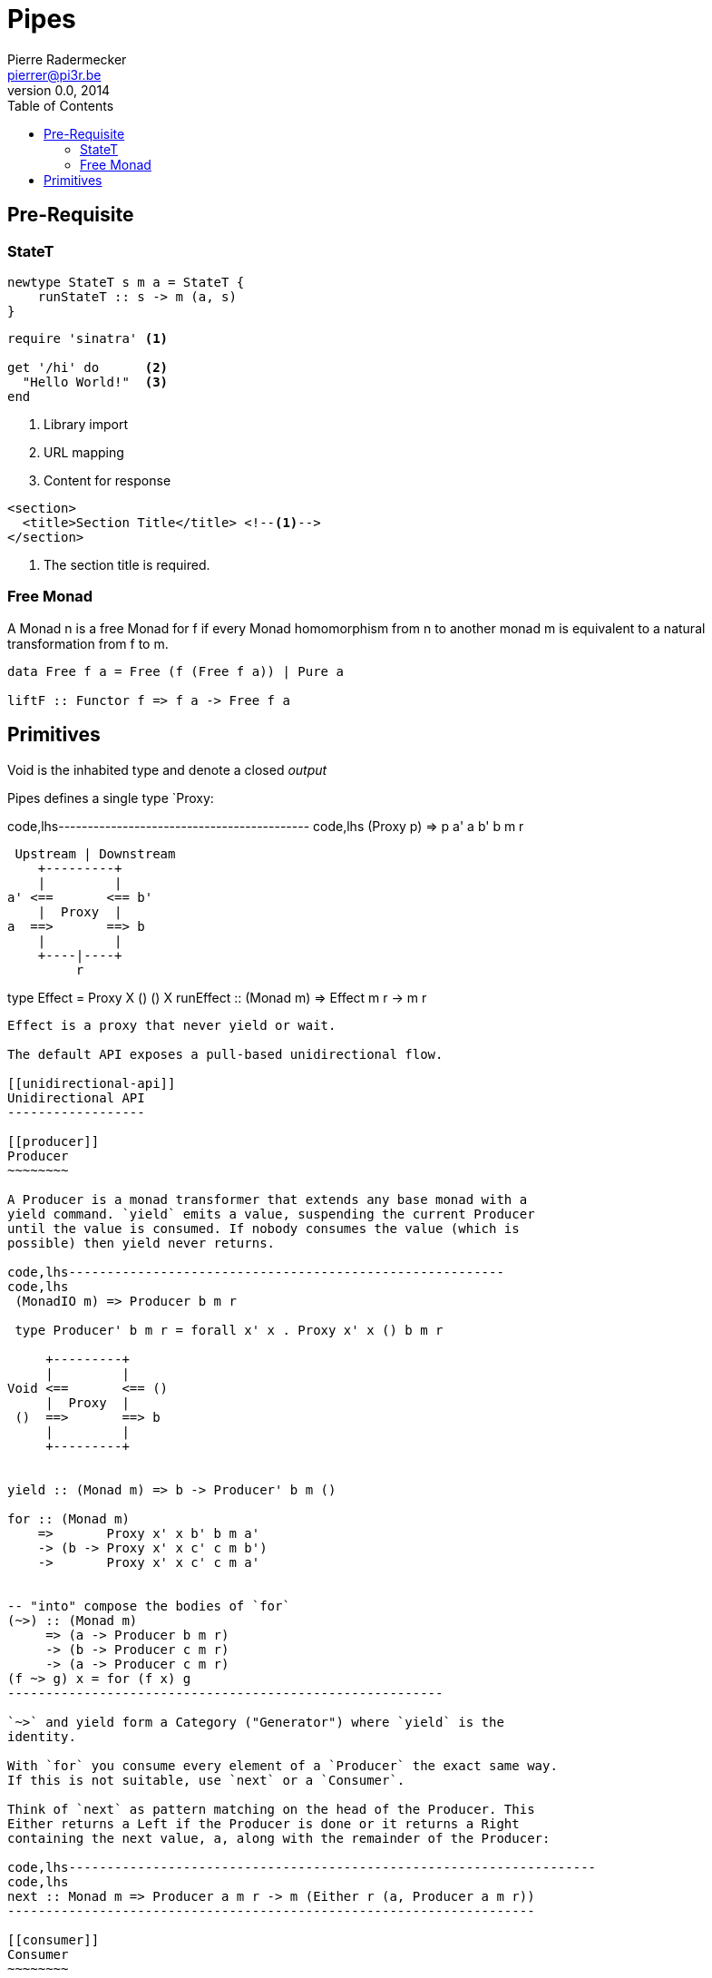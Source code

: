 = Pipes
Pierre Radermecker <pierrer@pi3r.be>
v0.0, 2014
:toc:

== Pre-Requisite

=== StateT

[source,haskell,numbered]
----
newtype StateT s m a = StateT {
    runStateT :: s -> m (a, s)
}
----

[source,ruby]
----
require 'sinatra' <1>

get '/hi' do      <2>
  "Hello World!"  <3>
end
----
<1> Library import
<2> URL mapping
<3> Content for response


[source,xml]
----
<section>
  <title>Section Title</title> <!--1-->
</section>
----
<1> The section title is required.

[[free-monad]]
Free Monad
~~~~~~~~~~

A Monad n is a free Monad for f if every Monad homomorphism from n to
another monad m is equivalent to a natural transformation from f to m.

--------------------------------------------
data Free f a = Free (f (Free f a)) | Pure a

liftF :: Functor f => f a -> Free f a
--------------------------------------------

[[primitives]]
Primitives
----------

Void is the inhabited type and denote a closed _output_

Pipes defines a single type `Proxy:

code,lhs------------------------------------------- code,lhs
 (Proxy p) => p a' a b' b m r

  Upstream | Downstream
     +---------+
     |         |
 a' <==       <== b'
     |  Proxy  |
 a  ==>       ==> b
     |         |
     +----|----+
          r

type Effect = Proxy X () () X
runEffect :: (Monad m) => Effect m r -> m r
-------------------------------------------

Effect is a proxy that never yield or wait.

The default API exposes a pull-based unidirectional flow.

[[unidirectional-api]]
Unidirectional API
------------------

[[producer]]
Producer
~~~~~~~~

A Producer is a monad transformer that extends any base monad with a
yield command. `yield` emits a value, suspending the current Producer
until the value is consumed. If nobody consumes the value (which is
possible) then yield never returns.

code,lhs---------------------------------------------------------
code,lhs
 (MonadIO m) => Producer b m r

 type Producer' b m r = forall x' x . Proxy x' x () b m r

     +---------+
     |         |
Void <==       <== ()
     |  Proxy  |
 ()  ==>       ==> b
     |         |
     +---------+


yield :: (Monad m) => b -> Producer' b m ()

for :: (Monad m)
    =>       Proxy x' x b' b m a'
    -> (b -> Proxy x' x c' c m b')
    ->       Proxy x' x c' c m a'


-- "into" compose the bodies of `for`
(~>) :: (Monad m)
     => (a -> Producer b m r)
     -> (b -> Producer c m r)
     -> (a -> Producer c m r)
(f ~> g) x = for (f x) g
---------------------------------------------------------

`~>` and yield form a Category ("Generator") where `yield` is the
identity.

With `for` you consume every element of a `Producer` the exact same way.
If this is not suitable, use `next` or a `Consumer`.

Think of `next` as pattern matching on the head of the Producer. This
Either returns a Left if the Producer is done or it returns a Right
containing the next value, a, along with the remainder of the Producer:

code,lhs---------------------------------------------------------------------
code,lhs
next :: Monad m => Producer a m r -> m (Either r (a, Producer a m r))
---------------------------------------------------------------------

[[consumer]]
Consumer
~~~~~~~~

A consumer represents an effectful sink of values. `await` blocks
waiting for a new value. If nobody provides it (which is possible) then
await never returns.

```\{.lhs} (MonadIO m) => Consumer a m r

------------
 +---------+
 |         |
------------

() <== <== () | Proxy | a ==> ==> Void | | +---------+

await :: Monad m => Consumer' a m a

-- repeatedly feeds `await` in the consumer with the action -- allows
consumer composition -- +- Feed +- Consumer to +- Returns new -- |
action | feed | Effect -- v v v -- ---------- -------------- ----------
(>~) :: Monad m => Effect m b -> Consumer b m c -> Effect m c (>~) ::
Monad m => Consumer a m b -> Consumer b m c -> Consumer a m c (>~) ::
Monad m => Producer y m b -> Pipe b y m c -> Producer y m c (>~) ::
Monad m => Pipe a y m b -> Pipe b y m c -> Pipe a y m c

e.g: runEffect $ lift getLine >~ stdoutLn

(>~) and `await` form a Category where `await` is the identity.

[[pipe]]
Pipe
~~~~

code,lhs----------------------------------------------------------------------
code,lhs

(>->) :: Monad m => Producer a m r -> Consumer a m r -> Effect m r
(>->) :: Monad m => Producer a m r -> Pipe   a b m r -> Producer b m r
(>->) :: Monad m => Pipe   a b m r -> Consumer b m r -> Consumer a m r
(>->) :: Monad m => Pipe   a b m r -> Pipe   b c m r -> Pipe   a c m r

(MonadIO m) => Pipe a b r

     +---------+
     |         |
 () <==       <== ()
     |  Proxy  |
 a  ==>       ==> b
     |         |
     +---------+

cat :: (Monad m) => Pipe a a m r
cat = forever $ do
    x <- await
    yield x
----------------------------------------------------------------------

[[bidirectional-api]]
Bidirectional API
-----------------

------------------------
-- The response category
yield = respond
for = (//>)
(~>) = (/>/)

-- The reply category
await = request ()
------------------------

[[pipes-handle]]
Pipes-Handle
------------

Pipes-handle models the input/output stream analogy. An output stream
accepts bytes (you write into it) whereas you read from an inputstream.
The proxy that can "read from" in the pipes ecosystem is the consumer.
By analogy, an output stream accepts output bytes and sends them to some
sink. So you write into an output stream.

[[pipes-parse]]
Pipes-Parse
-----------

[[parser]]
Parser
~~~~~~

Parser is like Consumers but with the ability to keep the leftover:

---------------------------------------------------------------------
type Parser a m r = forall x . StateT (Producer a m x) m r

draw :: (Monad m) => Parser a m (Maybe a)

runStateT  :: Parser a m r -> Producer a m x -> m (r, Producer a m x)
evalStateT :: Parser a m r -> Producer a m x -> m  r
execStateT :: Parser a m r -> Producer a m x -> m (   Producer a m x)
---------------------------------------------------------------------

[[lenses]]
Lenses
~~~~~~

Lenses served as transformation in both directions.

splitAt :: Monad m => Int -> Lens' (Producer a m x) (Producer a m
(Producer a m x))

zoom :: Lens' (Producer a m x) (Producer b m y) -> Parser b m r ->
Parser a m r

Iso': don't provide them if there is error messages involved in encoding
and decoding. Stick to Lens'

[[pipes-group]]
Pipes-Group
-----------

FreeT nests each subsequent Producer within the return value of the
previous Producer so that you cannot access the next Producer until you
completely drain the current Producer.

split / transform / join paradigm:

-------------------------------------------------------------------------
-- A "splitter" such as `groupBy`, `chunksOf` or `splitOn`
Producer a m ()           -> FreeT (Producer a m) m ()  ~   [a]  -> [[a]]

-- A "transformation" such as `takeFree`
FreeT (Producer a m) m () -> FreeT (Producer a m) m ()  ~  [[a]] -> [[a]]

-- A "joiner" such as `concat` or `intercalate`
FreeT (Producer a m) m () -> Producer a m ()            ~  [[a]] ->  [a]
-------------------------------------------------------------------------

[[lift]]
Lift
----

code,lhs----------------------------------------------------------------------------------------------------------------------------------------------------------
code,lhs
-- Run `StateT` in the base monad of the Proxy passed as a second argument
-- The first arg is the state (usually of type p0roxy) of this `StateT`
runStateP :: (Monad m) =>
    s -> Proxy a' a b' b (S.StateT s m) r -> Proxy a' a b' b m (r, s)

By example:

-- !! this return a Producer a m (Maybe r, Producer a m r) !!
-- This makes sense you are actually running the StateT monad from Producer a (StateT (Producer a m r) m r) r
-- r is either Just which means the original Producer is empty or Nothing which mean you should go on drawing from the original Producer
-- The top producer accumulates your split, then you have a pair of a Maybe r and your original Producer

runStateP p $ do -- p will be used to feed the underlying proxy
    -- entering a monad of the form: (Proxy (<- StateT monad <- Proxy))
    -- All computation happens inside the underlying monad that is initially fed up by the param p
    x <- lift draw -- lift the next value of the underlying proxy
    case x of -- Left if the underlying proxy is empty or Right with the drawn element
        Left  r -> return (Just r)
        Right a -> do
            yield a -- push `a onto the top proxy
            (Just <$> input) >-> (Nothing <$ takeWhile (== a))  -- start streaming values from the underlying proxy
                                                                -- 
 

[a a a, b b b , c c c, Nothing Nothing Nothing
 ```


Lesssons
========

pipes-csv
---------

If you want to transform a Producer of ByteString into another Producer, for instance of csv records, be careful to be immune of empty bytestring chunks !

Indeed `pipes-bytestring` operations don't guarantee that they won't drop empty bytestring chunks or create new ones.
----------------------------------------------------------------------------------------------------------------------------------------------------------

-- first take the next elem of the source x <- lift (next source) case x
of Left () -> feedParser (k B.empty) (return ()) Right (bs, source') ->
if (B.null bs) then continue k source' else feedParser (k bs) source'

------------------------


Concurrent API
==============

You have got a mailbox !
------------------------

(output, input) <- spawn Unbounded

-------------------------------------------------------------------------------------------------------------------------------

producer >-> (consumer) output >...> input (producer) >-> consumer
Send to the mailbox using toOutput output (output is able to sent mail). So toOutput transforms the output into a consumer.
Read from the mailbox using fromInput input (input is able to receive mail). So fromInput transforms the input into a producer.
-------------------------------------------------------------------------------------------------------------------------------

newtype Input a = Input \{ recv :: S.STM (Maybe a) } ```

[[arrows-and-push-based-pipes]]
Arrows and push based pipes
---------------------------

Events are discrete <-- PUSH based Behaviors are continuous <-- PULL
based

`ArrowChoice` corresponds to concurrency and `Arrow` corresponds to
parallelism

[[questions]]
Questions
---------

https://github.com/Gabriel439/Haskell-Pipes-Parse-Library/blob/2.0.0/src/Pipes/Parse.hs#L236

type Producer b = Proxy Void () () b type Producer' b m r = forall x' x
. Proxy x' x () b m r
